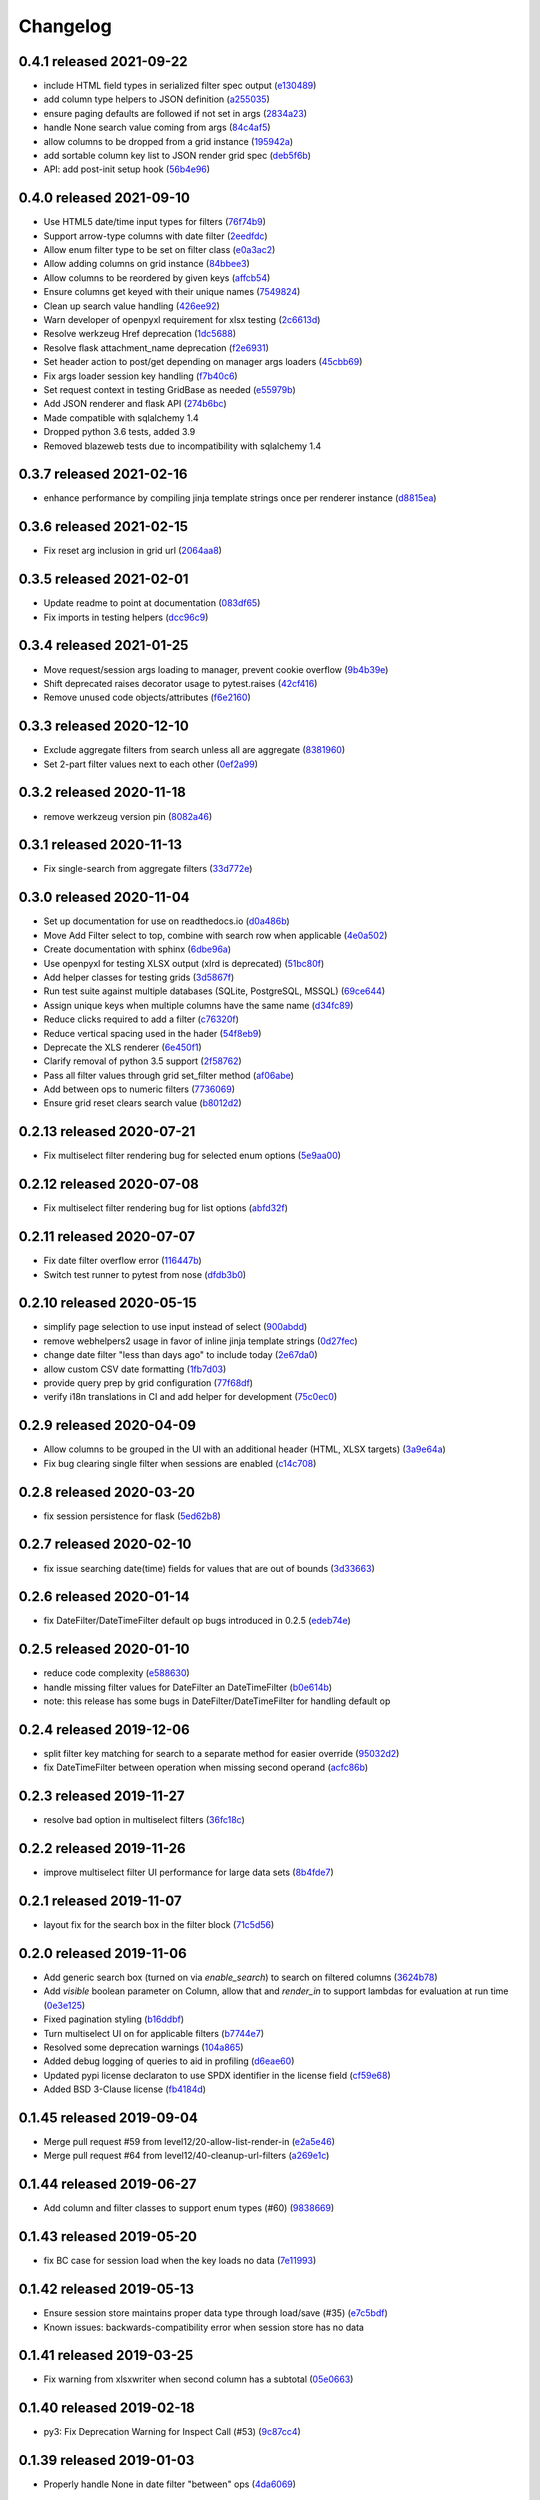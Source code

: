Changelog
=========

0.4.1 released 2021-09-22
-------------------------

- include HTML field types in serialized filter spec output (e130489_)
- add column type helpers to JSON definition (a255035_)
- ensure paging defaults are followed if not set in args (2834a23_)
- handle None search value coming from args (84c4af5_)
- allow columns to be dropped from a grid instance (195942a_)
- add sortable column key list to JSON render grid spec (deb5f6b_)
- API: add post-init setup hook (56b4e96_)

.. _e130489: https://github.com/level12/webgrid/commit/e130489
.. _a255035: https://github.com/level12/webgrid/commit/a255035
.. _2834a23: https://github.com/level12/webgrid/commit/2834a23
.. _84c4af5: https://github.com/level12/webgrid/commit/84c4af5
.. _195942a: https://github.com/level12/webgrid/commit/195942a
.. _deb5f6b: https://github.com/level12/webgrid/commit/deb5f6b
.. _56b4e96: https://github.com/level12/webgrid/commit/56b4e96


0.4.0 released 2021-09-10
-------------------------

- Use HTML5 date/time input types for filters (76f74b9_)
- Support arrow-type columns with date filter (2eedfdc_)
- Allow enum filter type to be set on filter class (e0a3ac2_)
- Allow adding columns on grid instance (84bbee3_)
- Allow columns to be reordered by given keys (affcb54_)
- Ensure columns get keyed with their unique names (7549824_)
- Clean up search value handling (426ee92_)
- Warn developer of openpyxl requirement for xlsx testing (2c6613d_)
- Resolve werkzeug Href deprecation (1dc5688_)
- Resolve flask attachment_name deprecation (f2e6931_)
- Set header action to post/get depending on manager args loaders (45cbb69_)
- Fix args loader session key handling (f7b40c6_)
- Set request context in testing GridBase as needed (e55979b_)
- Add JSON renderer and flask API (274b6bc_)
- Made compatible with sqlalchemy 1.4
- Dropped python 3.6 tests, added 3.9
- Removed blazeweb tests due to incompatibility with sqlalchemy 1.4

.. _76f74b9: https://github.com/level12/webgrid/commit/76f74b9
.. _2eedfdc: https://github.com/level12/webgrid/commit/2eedfdc
.. _e0a3ac2: https://github.com/level12/webgrid/commit/e0a3ac2
.. _84bbee3: https://github.com/level12/webgrid/commit/84bbee3
.. _affcb54: https://github.com/level12/webgrid/commit/affcb54
.. _7549824: https://github.com/level12/webgrid/commit/7549824
.. _426ee92: https://github.com/level12/webgrid/commit/426ee92
.. _2c6613d: https://github.com/level12/webgrid/commit/2c6613d
.. _1dc5688: https://github.com/level12/webgrid/commit/1dc5688
.. _f2e6931: https://github.com/level12/webgrid/commit/f2e6931
.. _45cbb69: https://github.com/level12/webgrid/commit/45cbb69
.. _f7b40c6: https://github.com/level12/webgrid/commit/f7b40c6
.. _e55979b: https://github.com/level12/webgrid/commit/e55979b
.. _274b6bc: https://github.com/level12/webgrid/commit/274b6bc


0.3.7 released 2021-02-16
-------------------------

- enhance performance by compiling jinja template strings once per renderer instance (d8815ea_)

.. _d8815ea: https://github.com/level12/webgrid/commit/d8815ea


0.3.6 released 2021-02-15
-------------------------

- Fix reset arg inclusion in grid url (2064aa8_)

.. _2064aa8: https://github.com/level12/webgrid/commit/2064aa8


0.3.5 released 2021-02-01
-------------------------

- Update readme to point at documentation (083df65_)
- Fix imports in testing helpers (dcc96c9_)

.. _083df65: https://github.com/level12/webgrid/commit/083df65
.. _dcc96c9: https://github.com/level12/webgrid/commit/dcc96c9


0.3.4 released 2021-01-25
-------------------------

- Move request/session args loading to manager, prevent cookie overflow (9b4b39e_)
- Shift deprecated raises decorator usage to pytest.raises (42cf416_)
- Remove unused code objects/attributes (f6e2160_)

.. _9b4b39e: https://github.com/level12/webgrid/commit/9b4b39e
.. _42cf416: https://github.com/level12/webgrid/commit/42cf416
.. _f6e2160: https://github.com/level12/webgrid/commit/f6e2160


0.3.3 released 2020-12-10
-------------------------

- Exclude aggregate filters from search unless all are aggregate (8381960_)
- Set 2-part filter values next to each other (0ef2a99_)

.. _8381960: https://github.com/level12/webgrid/commit/8381960
.. _0ef2a99: https://github.com/level12/webgrid/commit/0ef2a99


0.3.2 released 2020-11-18
-------------------------

- remove werkzeug version pin (8082a46_)

.. _8082a46: https://github.com/level12/webgrid/commit/8082a46


0.3.1 released 2020-11-13
-------------------------

- Fix single-search from aggregate filters (33d772e_)

.. _33d772e: https://github.com/level12/webgrid/commit/33d772e


0.3.0 released 2020-11-04
-------------------------

- Set up documentation for use on readthedocs.io (d0a486b_)
- Move Add Filter select to top, combine with search row when applicable (4e0a502_)
- Create documentation with sphinx (6dbe96a_)
- Use openpyxl for testing XLSX output (xlrd is deprecated) (51bc80f_)
- Add helper classes for testing grids (3d5867f_)
- Run test suite against multiple databases (SQLite, PostgreSQL, MSSQL) (69ce644_)
- Assign unique keys when multiple columns have the same name (d34fc89_)
- Reduce clicks required to add a filter (c76320f_)
- Reduce vertical spacing used in the hader (54f8eb9_)
- Deprecate the XLS renderer (6e450f1_)
- Clarify removal of python 3.5 support (2f58762_)
- Pass all filter values through grid set_filter method (af06abe_)
- Add between ops to numeric filters (7736069_)
- Ensure grid reset clears search value (b8012d2_)

.. _d0a486b: https://github.com/level12/webgrid/commit/d0a486b
.. _4e0a502: https://github.com/level12/webgrid/commit/4e0a502
.. _6dbe96a: https://github.com/level12/webgrid/commit/6dbe96a
.. _51bc80f: https://github.com/level12/webgrid/commit/51bc80f
.. _3d5867f: https://github.com/level12/webgrid/commit/3d5867f
.. _69ce644: https://github.com/level12/webgrid/commit/69ce644
.. _d34fc89: https://github.com/level12/webgrid/commit/d34fc89
.. _c76320f: https://github.com/level12/webgrid/commit/c76320f
.. _54f8eb9: https://github.com/level12/webgrid/commit/54f8eb9
.. _6e450f1: https://github.com/level12/webgrid/commit/6e450f1
.. _2f58762: https://github.com/level12/webgrid/commit/2f58762
.. _af06abe: https://github.com/level12/webgrid/commit/af06abe
.. _7736069: https://github.com/level12/webgrid/commit/7736069
.. _b8012d2: https://github.com/level12/webgrid/commit/b8012d2


0.2.13 released 2020-07-21
--------------------------

- Fix multiselect filter rendering bug for selected enum options (5e9aa00_)

.. _5e9aa00: https://github.com/level12/webgrid/commit/5e9aa00


0.2.12 released 2020-07-08
--------------------------

- Fix multiselect filter rendering bug for list options (abfd32f_)

.. _abfd32f: https://github.com/level12/webgrid/commit/abfd32f


0.2.11 released 2020-07-07
--------------------------

- Fix date filter overflow error (116447b_)
- Switch test runner to pytest from nose (dfdb3b0_)

.. _116447b: https://github.com/level12/webgrid/commit/116447b
.. _dfdb3b0: https://github.com/level12/webgrid/commit/dfdb3b0


0.2.10 released 2020-05-15
--------------------------

- simplify page selection to use input instead of select (900abdd_)
- remove webhelpers2 usage in favor of inline jinja template strings (0d27fec_)
- change date filter "less than days ago" to include today (2e67da0_)
- allow custom CSV date formatting (1fb7d03_)
- provide query prep by grid configuration (77f68df_)
- verify i18n translations in CI and add helper for development (75c0ec0_)

.. _900abdd: https://github.com/level12/webgrid/commit/900abdd
.. _0d27fec: https://github.com/level12/webgrid/commit/0d27fec
.. _2e67da0: https://github.com/level12/webgrid/commit/2e67da0
.. _1fb7d03: https://github.com/level12/webgrid/commit/1fb7d03
.. _77f68df: https://github.com/level12/webgrid/commit/77f68df
.. _75c0ec0: https://github.com/level12/webgrid/commit/75c0ec0


0.2.9 released 2020-04-09
-------------------------

- Allow columns to be grouped in the UI with an additional header (HTML, XLSX targets) (3a9e64a_)
- Fix bug clearing single filter when sessions are enabled (c14c708_)

.. _3a9e64a: https://github.com/level12/webgrid/commit/3a9e64a
.. _c14c708: https://github.com/level12/webgrid/commit/c14c708


0.2.8 released 2020-03-20
-------------------------

- fix session persistence for flask (5ed62b8_)

.. _5ed62b8: https://github.com/level12/webgrid/commit/5ed62b8


0.2.7 released 2020-02-10
-------------------------

- fix issue searching date(time) fields for values that are out of bounds (3d33663_)

.. _3d33663: https://github.com/level12/webgrid/commit/3d33663


0.2.6 released 2020-01-14
-------------------------

- fix DateFilter/DateTimeFilter default op bugs introduced in 0.2.5 (edeb74e_)

.. _edeb74e: https://github.com/level12/webgrid/commit/edeb74e


0.2.5 released 2020-01-10
-------------------------

- reduce code complexity (e588630_)
- handle missing filter values for DateFilter an DateTimeFilter (b0e614b_)
- note: this release has some bugs in DateFilter/DateTimeFilter for handling default op

.. _e588630: https://github.com/level12/webgrid/commit/e588630
.. _b0e614b: https://github.com/level12/webgrid/commit/b0e614b


0.2.4 released 2019-12-06
-------------------------

- split filter key matching for search to a separate method for easier override (95032d2_)
- fix DateTimeFilter between operation when missing second operand (acfc86b_)

.. _95032d2: https://github.com/level12/webgrid/commit/95032d2
.. _acfc86b: https://github.com/level12/webgrid/commit/acfc86b


0.2.3 released 2019-11-27
-------------------------

- resolve bad option in multiselect filters (36fc18c_)

.. _36fc18c: https://github.com/level12/webgrid/commit/36fc18c


0.2.2 released 2019-11-26
-------------------------

- improve multiselect filter UI performance for large data sets (8b4fde7_)

.. _8b4fde7: https://github.com/level12/webgrid/commit/8b4fde7


0.2.1 released 2019-11-07
-------------------------

- layout fix for the search box in the filter block (71c5d56_)

.. _71c5d56: https://github.com/level12/webgrid/commit/71c5d56


0.2.0 released 2019-11-06
-------------------------

- Add generic search box (turned on via `enable_search`) to search on filtered columns (3624b78_)
- Add `visible` boolean parameter on Column, allow that and `render_in` to support lambdas for evaluation at run time (0e3e125_)
- Fixed pagination styling (b16ddbf_)
- Turn multiselect UI on for applicable filters (b7744e7_)
- Resolved some deprecation warnings (104a865_)
- Added debug logging of queries to aid in profiling (d6eae60_)
- Updated pypi license declaraton to use SPDX identifier in the license field (cf59e68_)
- Added BSD 3-Clause license (fb4184d_)

.. _3624b78: https://github.com/level12/webgrid/commit/3624b78
.. _0e3e125: https://github.com/level12/webgrid/commit/0e3e125
.. _b16ddbf: https://github.com/level12/webgrid/commit/b16ddbf
.. _b7744e7: https://github.com/level12/webgrid/commit/b7744e7
.. _104a865: https://github.com/level12/webgrid/commit/104a865
.. _d6eae60: https://github.com/level12/webgrid/commit/d6eae60
.. _cf59e68: https://github.com/level12/webgrid/commit/cf59e68
.. _fb4184d: https://github.com/level12/webgrid/commit/fb4184d


0.1.45 released 2019-09-04
--------------------------

- Merge pull request #59 from level12/20-allow-list-render-in (e2a5e46_)
- Merge pull request #64 from level12/40-cleanup-url-filters (a269e1c_)

.. _e2a5e46: https://github.com/level12/webgrid/commit/e2a5e46
.. _a269e1c: https://github.com/level12/webgrid/commit/a269e1c


0.1.44 released 2019-06-27
--------------------------

- Add column and filter classes to support enum types (#60) (9838669_)

.. _9838669: https://github.com/level12/webgrid/commit/9838669


0.1.43 released 2019-05-20
--------------------------

- fix BC case for session load when the key loads no data (7e11993_)

.. _7e11993: https://github.com/level12/webgrid/commit/7e11993


0.1.42 released 2019-05-13
--------------------------

- Ensure session store maintains proper data type through load/save (#35) (e7c5bdf_)
- Known issues: backwards-compatibility error when session store has no data

.. _e7c5bdf: https://github.com/level12/webgrid/commit/e7c5bdf


0.1.41 released 2019-03-25
--------------------------

- Fix warning from xlsxwriter when second column has a subtotal (05e0663_)

.. _05e0663: https://github.com/level12/webgrid/commit/05e0663


0.1.40 released 2019-02-18
--------------------------

- py3: Fix Deprecation Warning for Inspect Call (#53) (9c87cc4_)

.. _9c87cc4: https://github.com/level12/webgrid/commit/9c87cc4


0.1.39 released 2019-01-03
--------------------------

- Properly handle None in date filter "between" ops (4da6069_)

.. _4da6069: https://github.com/level12/webgrid/commit/4da6069


0.1.38 released 2018-11-14
--------------------------

- Add optional i18n support using morphi (3627e8f_)
  NOTE: there is a slight change that could result in a behavioral change during
  upgrade! Please see the 'Upgrading' section in the readme for more
  information!

.. _3627e8f: https://github.com/level12/webgrid/commit/3627e8f


0.1.37 released 2018-09-10
--------------------------

- XLSX formats are cached for performance

0.1.36 released 2018-08-09
--------------------------

- Add test helper `assert_rendered_xls_matches` in `webgrid.testing`
- Add support for XLSX, and CSV renderers
  - If you have xlsxwriter installed, xlsx export link will appear
- DEPRECATED old export mechanism
  - If you are calling `g.xls.as_response()` please replace that with 
  `g.export_as_response()` which will select the correct renderer and return
  the response correctly
  - If xlsx is enabled you will need to make this above change to enable xlsx exporting

0.1.35 released 2018-01-05
--------------------------

 - fix CSS collision in tr classes with Bootstrap
 - change multiselect to use body as the container for the multiselect list

0.1.34 released 2017-08-25
--------------------------

 - session_override GET arg added to allow patching additional operators into the session (rather than overriding session filters)

0.1.33 released 2017-06-13
--------------------------

 - limit XLS sheet names to 30 characters, per the Excel format limit

0.1.32 released 2017-06-09
--------------------------

 - corrected the results of Filter.is_active to account for default operation with no value
 - fixed formencode requirement for python 3
 - update options filter error to include class name

0.1.31 released 2016-11-03
--------------------------

 - corrected DateTimeFilter processing to avoid "invalid date" messages

0.1.30 released 2016-10-28
--------------------------

 - fixed problem with lambda default args being processed by the grid

0.1.29 released 2016-10-28
--------------------------

 - allow default operation passed to filter to be a callable

0.1.28 released 2016-10-13
--------------------------

 - fixed an additional regression in DateFilter and DateTimeFilter validation

0.1.27 released 2016-10-13
--------------------------

 - corrected DateFilter and DateTimeFilter operations for empty, not empty, and between

0.1.26 released 2016-10-03
--------------------------

 - update TextFilter to support case-insensitive operations for dialects like postgresql and sqlite

0.1.25 released 2016-09-12
--------------------------

 - various bug fixes in DateTimeFilter
 - introduce support for Arrow date objects in grid and date filters

0.1.24 released 2016-05-10
--------------------------

 - enhanced options for subtotals to include sum, avg, strings, and SQLAlchemy expressions

0.1.23 released 2016-04-18
--------------------------

 - change dependency to webhelpers2 from webhelpers
 - update to support new python-dateutil, including fix of old parsing exception
 - fix testing compatibility with Flask-SQLALchemy 2.1
 - fix testing dependencies problem in setup
 - support Python 3.4 and newer

0.1.22 released 2016-02-18
--------------------------

 - fix potential warnings for SQLAlchemy when sorting by a label instead of an SA expression

0.1.21 released 2016-02-18
--------------------------

 - bad release

0.1.20 released 2016-02-18
--------------------------

 - errant release, identical to 0.1.19

0.1.19 released 2016-02-16
--------------------------

 - fix edit/delete link display on large screens

0.1.18 released 2015-12-11
--------------------------

 - fix bugs related to default operations using no-input date filters

0.1.17 released 2015-12-04
--------------------------

 - add YesNoFilter and OptionsIntFilterBase helper
 - fix compatibility with SQLAlchemy 1.0.9 for tests to pass
 - add additional DateFilter operators

0.1.16 released 2015-10-15
--------------------------

 - fixed problem with possible date/datetime filter overflows

0.1.15 released 2015-07-02
--------------------------

 - add time column and filter

0.1.14 released 2015-05-11
--------------------------

 - fix problem where empty strings passed to set as a non-required value 2 causes validation error

0.1.13 released 2015-02-12
--------------------------

 - attempt to use column label for subtotaling if no SA expression is provided
 - allow callers to specify default arguments to filters

0.1.12 released 2014-11-18
--------------------------

 - allow filters to set additional html attributes on their table rows

0.1.11 released 2014-10-09
--------------------------

 - fixed setup to include only webgrid in install, without the test apps

0.1.10 released 2014-10-02
--------------------------

 - bug fix: hide_controls_box grid attribute used in rendering

0.1.9 released 2014-09-22
-------------------------

 - bug fix: corrected default_op processing on TextFilter

0.1.8 released 2014-09-22
-------------------------

 - enable default_op processing for all filter types

0.1.7 released 2014-09-18
-------------------------

 - BC break: replaced MultiSelect widget with multipleSelect plugin.
   Related JS and CSS must be included (available in webgrid static)
 - included missing images referenced by webgrid CSS

0.1.6 released 2014-08-22
-------------------------

 - updated filter tests to work with SA0.9
 - refactoring related to subtotaling feature
 - adjustments for SQLAlchemy 0.9+ (we now support 0.8+)
 - workaround for dateutils parsing bug
 - testing fixes
 - completed dev requirements list
 - fixed nose plugin bug, must not assume pathname case consistency (Windows)
 - added BlazeWeb adapter
 - xls_as_response now an adapter method, called by XLS renderer
 - render_template now an optional adapter method, falls back to Jinja2 call

0.1.5 released 2014-05-20
-------------------------

 - fix nose plugin setup to avoid warning message
 - fix javascript bug related to sorting & newer jQuery libraries
 - fix SA expression test to avoid boolean ambiguity
 - avoid accidental unicode to text conversion in filters

0.1.4 released 2014-05-18
-------------------------

  - fix string/unicode handling to avoid coercion of unicode to ascii

0.1.3 released 2014-05-18
-------------------------

  - adjust the way the Flask blueprint is created and registered
  - adjust route on blueprint so it has /static/... prefix for URL

0.1.0 - 0.1.2 released 2014-05-17
---------------------------------

  - initial release
  - fix packaging issues (0.1.1)
  - adjust init so xlwt not required if not used
